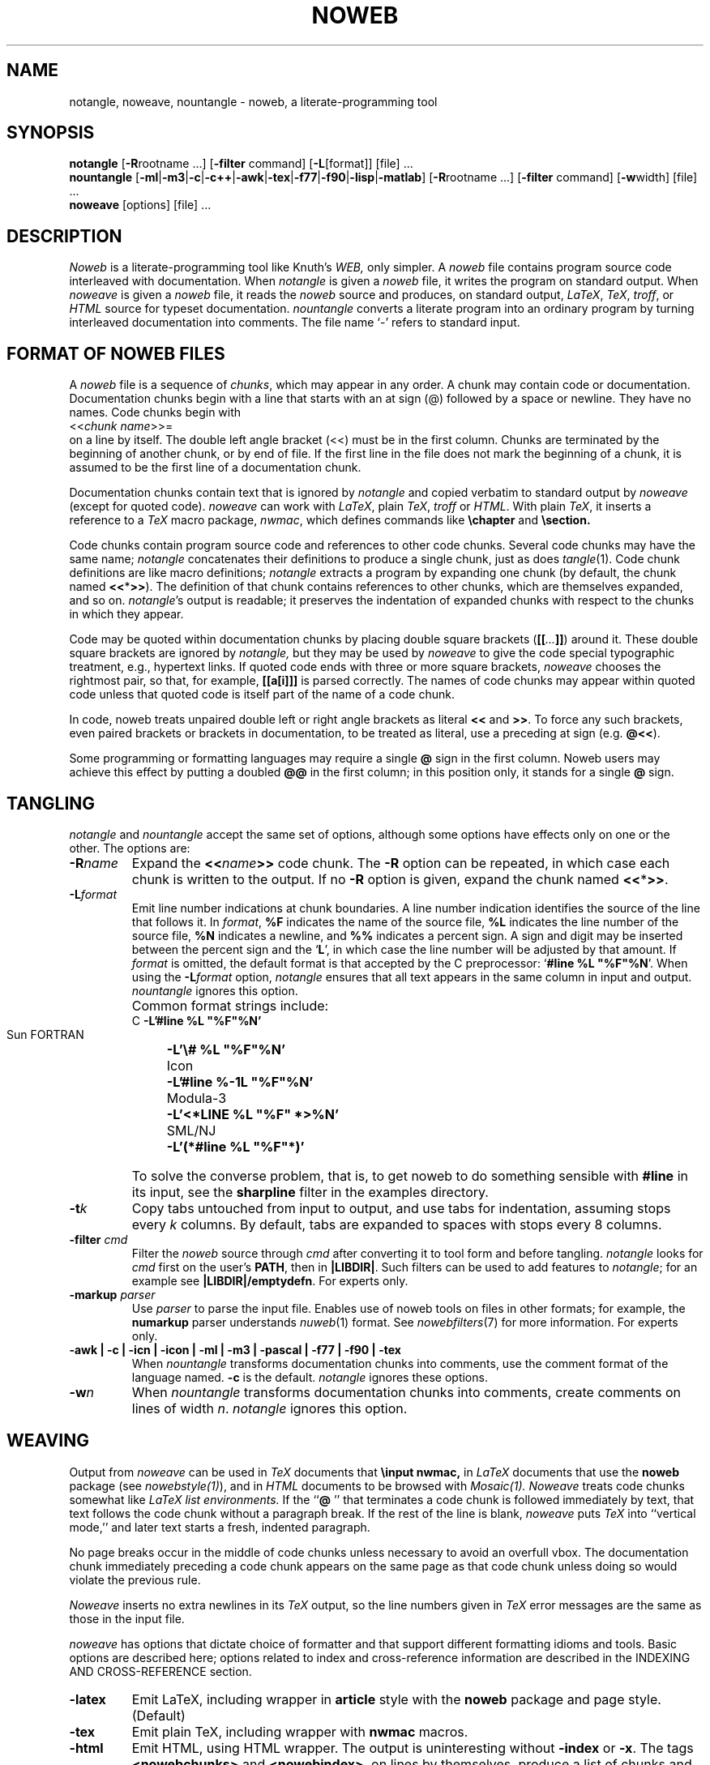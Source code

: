 .TH NOWEB 1 "local 10/40/2008"
.SH NAME
notangle, noweave, nountangle \- noweb, a literate-programming tool
.SH SYNOPSIS
.B notangle
[\fB\-R\fProotname ...] [\fB\-filter\fP command]
[\fB\-L\fP[format]] [file] ...
.br
\fBnountangle\fP 
[\fB\-ml\fP|\fB\-m3\fP|\fB\-c\fP|\fB\-c++\fP|\fB\-awk\fP|\fB\-tex\fP|\fB\-f77\fP|\fB\-f90\fP|\fB\-lisp\fP|\fB\-matlab\fP]
[\fB\-R\fProotname ...] [\fB\-filter\fP command] [\fB\-w\fPwidth] [file] ...
.br
\fBnoweave\fP [options] [file] ...
.SH DESCRIPTION
.I Noweb
is a literate-programming tool like Knuth's
.I WEB,
only simpler.
A 
.I noweb
file contains program source code interleaved with documentation.
When 
.I notangle
is given a 
.I noweb
file, it writes the program on standard output.
When 
.I noweave
is given a 
.I noweb
file, it reads the 
.I noweb
source and produces, on standard output, \fILaTeX\fP, \fITeX\fP, \fItroff\fP,
or \fIHTML\fP
source for typeset documentation.
.I nountangle
converts a literate program into an ordinary program by
turning interleaved documentation into comments.
The file name `\-' refers to standard input.
.SH FORMAT OF NOWEB FILES
A 
.I noweb 
file is a sequence of
.IR chunks ,
which may appear in any order.
A chunk may contain code or documentation.
Documentation chunks begin with a line that starts with an at sign (@) 
followed by a space or newline.
They have no names.
Code chunks begin with
.br
<<\fIchunk name\fP>>=
.br
on a line by itself.
The double left angle bracket (<<) must be in the first column.
Chunks are terminated by the beginning of another chunk, or by end of file.
If the first line in the file does not mark the beginning of a
chunk, it is assumed to be the first line of a documentation chunk.
.PP
Documentation chunks contain text that is ignored by
.I notangle
and copied verbatim to 
standard output
by
.I noweave
(except for quoted code).
.I noweave
can work with \fILaTeX\fP, plain \fITeX\fP, \fItroff\fP or \fIHTML\fP.
With plain \fITeX\fP, it inserts a reference to a 
.I TeX
macro package, \fInwmac\fP, which defines commands like
.B \echapter
and
.B \esection.
.PP
Code chunks contain program source code and references to other code
chunks.
Several code chunks may have the same name;
.I notangle
concatenates their definitions to produce a single chunk, just as does
.IR tangle (1).
Code chunk definitions are like macro definitions;
.I notangle
extracts a program by expanding one chunk (by default, the chunk named
\fB<<\fP*\fB>>\fP).
The definition of that chunk contains references to other chunks, which are 
themselves expanded, and so on.
\fInotangle\fP's output is readable; it preserves the indentation of expanded
chunks with respect to the chunks in which they appear.
.PP
Code may be quoted within documentation
chunks by placing double square brackets
(\fB[[\fI...\fB]]\fR) around it.
These double square brackets are ignored by
.I notangle,
but they may be used by 
.I noweave
to give the code special typographic treatment, e.g., hypertext links.
If quoted code ends with three or more square brackets,
.I noweave
chooses the rightmost pair, so that, for example, \fB[[a[i]]]\fR is
parsed correctly.
The names of
code chunks may appear within quoted code unless that quoted code is itself
part of the name of a code chunk.
.PP
In code, noweb treats unpaired
double left or right angle brackets as literal \fB<<\fP and \fB>>\fP.  
To force any
such brackets, even paired brackets or brackets in documentation, 
to be treated as literal, use a preceding at sign (e.g. \fB@<<\fP).
.PP
Some programming or formatting languages may require a single \fB@\fP sign in 
the first column. 
Noweb users may achieve this effect by putting a doubled \fB@@\fP in the first column;
in this position only, it stands for a single \fB@\fP sign.
.SH TANGLING
.I notangle
and
.I nountangle
accept the same set of options, although some options have effects only on one 
or the other.
The options are:
.TP
.B \-R\fIname\fR
Expand the \fB<<\fIname\fB>>\fR code chunk.
The 
.B \-R
option can be repeated, 
in which case each chunk is written to the output.
If no
.B \-R
option is given, expand the chunk named  \fB<<\fP*\fB>>\fP.
.TP
.B \-L\fIformat\fR
Emit line number indications at chunk boundaries.
A line number indication identifies the source of the line that follows it.
In
.IR format ,
.B "%F"
indicates the name of the source file,
.B "%L"
indicates the line number of the source file,
.B "%N"
indicates a newline,
and 
.B "%%"
indicates a percent sign.
A sign and digit may be inserted between the percent sign and the `\fBL\fP',
in which case the line number will be adjusted by that amount.
If 
.I format
is omitted, the default format is that accepted by the C preprocessor:
`\fB#line %L "%F"%N\fR'.
When using the \fB\-L\fIformat\fR option, 
.I notangle
ensures that all text appears in the same column in input and output.
.I nountangle
ignores this option.
.IP " "
Common format strings include:
.ta \w'zzzSunyFORTRANxxxx'u
.nf
   C	\fB\-L'#line %L "%F"%N'\fP
   Sun FORTRAN	\fB\-L'\\# %L "%F"%N'\fP
   Icon	\fB\-L'#line %\-1L "%F"%N'\fP
   Modula-3	\fB\-L'<*LINE %L "%F" *>%N'\fP
   SML/NJ	\fB\-L'(*#line %L "%F"*)'\fP
.fi
.IP " "
To solve the converse problem, that is, to get noweb to do something sensible 
with \fB#line\fP in its input, see the \fBsharpline\fP filter in the examples
directory.
.TP
.B \-t\fIk\fP
Copy tabs untouched from input to output, and use tabs for indentation, 
assuming stops every \fIk\fP columns.
By default, tabs are expanded to spaces with stops every 8 columns.
.TP
.B \-filter \fIcmd\fP
Filter the 
.I noweb
source through 
.I cmd
after converting it to tool form and before tangling.
.I notangle
looks for 
.I cmd
first on the user's
.BR PATH ,
then in
.BR |LIBDIR| .
Such filters
can be used to add features to
.IR notangle ;
for an example see
.BR |LIBDIR|/emptydefn .
For experts only.
.TP
.B "\-markup \fIparser\fP"
Use 
.I parser
to parse the input file.
Enables use of noweb tools on files in other formats;
for example, the 
.B numarkup
parser understands
.IR nuweb (1)
format.
See 
.IR nowebfilters (7)
for more information.
For experts only.
.TP
.B "\-awk | \-c | \-icn | \-icon | \-ml | \-m3 | \-pascal | \-f77 | \-f90 | \-tex"
When 
.I nountangle
transforms documentation chunks into comments, use the comment format of the language
named.
.B \-c
is the default.
.I notangle
ignores these options.
.TP
.B \-w\fIn\fP
When 
.I nountangle
transforms documentation chunks into comments, create comments on lines of width \fIn\fP.
.I notangle
ignores this option.
.SH WEAVING
Output from \fInoweave\fP can
be used in \fITeX\fP documents that 
.B "\\\\input nwmac,"
in \fILaTeX\fP documents that  use the
.B noweb
package (see \fInowebstyle(1)\fP),
and in \fIHTML\fP documents to be browsed with 
.I Mosaic(1).
.I Noweave
treats code chunks somewhat like
.I LaTeX list environments.
If the ``\fB@ \fP'' that terminates a code chunk is followed immediately by text,
that text follows the code chunk without a paragraph break.
If the rest of the line is blank, 
.I noweave
puts 
.I TeX
into ``vertical mode,'' and later text starts a fresh, indented paragraph.
.PP
No page breaks occur in the middle of code chunks unless necessary to avoid
an overfull vbox.
The documentation chunk immediately preceding a code chunk appears on
the same page as that code chunk unless doing so would violate the previous rule.
.PP
.I Noweave
inserts no extra newlines in its \fITeX\fP output, so the line numbers given
in
.I TeX
error messages are the same as those in the input file.
.PP
.I noweave
has
options that dictate choice of 
formatter
and that support different formatting idioms and tools.
Basic options are described here; options related to index
and cross-reference information are described in the 
INDEXING AND CROSS-REFERENCE section.
.TP
.B \-latex
Emit LaTeX, including wrapper in 
.B article
style with the
.B noweb
package and page style. (Default)
.TP 
.B \-tex
Emit plain TeX, including wrapper with
.B nwmac
macros.
.TP
.B \-html
Emit HTML, using HTML wrapper.
The output is uninteresting without \fB-index\fP or \fB-x\fP.
The tags \fB<nowebchunks>\fP and \fB<nowebindex>\fP, on lines by themselves,
produce a list of chunks and an index of identifiers, respectively.
If these tags are not present, the list and index are placed at the end of the file.
.TP
.B \-latex+html
Assume documentation chunks are LaTeX, but generate HTML for code chunks,
suitably marked so conversion with 
.I latex2html(1)
yields reasonable output.
A LaTeX wrapper is implied, but can be turned off with \fB-n\fP.
.I Use of this option is 
.B deprecated; 
use
.B \-html
with 
.B "\-filter l2h"
instead.
.TP
.B \-troff
Emit 
.IR troff (1)
markup (with no wrapper).
The result should be processed with 
.IR noroff (1).
Bug reports for 
.B \-troff
to Arnold Robbins
.B <arnold@skeeve.com>.
.TP
.B \-n
Don't use any wrapper (header or trailer).
This option is useful when \fInoweave\fP's output will be
a part of a larger document.
See also 
.B \-delay.
.TP
.B \-filter \fIcmd\fP
Filters the 
.I noweb
source through 
.I cmd
after converting it to tool form and before converting to
.I TeX.
.I noweave
looks for 
.I cmd
first on the user's
.B PATH,
then in
.B |LIBDIR|.
Such filters
can be used to add features to
.I noweave;
for an example, see
.B |LIBDIR|/noxref.krom.
.I Noweave
supports up to four filters; one can get more by shell trickery, 
for example, \fB-filter "icon.filter | noidx"\fP.
The \fB-autodefs\fP,
\fB-x\fP, \fB-index\fP, and \fB-indexfrom\fP options are implemented as filters.
Filters are executed with the shell's
.B eval
command, so
.I cmd
should be quoted accordingly.
.TP
.B "\-markup \fIparser\fP"
Use 
.I parser
to parse the input file.
Enables use of noweb tools on files in other formats;
for example, the 
.B numarkup
parser understands
.IR nuweb (1)
format.
See 
.IR nowebfilters (7)
for more information.
For experts only.
.TP 
.B \-option \fIopt\fP
Adds \fB\enoweboptions{\fP\fIopt\fP\fB}\fP to the
.I LaTeX
header.
See 
.I nowebstyle(1) 
for values of
.I opt.
Normally useful only with the
.B \-latex
option, but 
.B "\-option longxref"
works black magic with 
.B \-html.
.TP
.B \-delay
By default, 
.I noweave
puts file-name and other information into the output before the first chunk
of the program.
.B \-delay
delays that information until after the first documentation chunk, making
act a little bit like the 
.I WEB
``limbo.''
The option is typically used to enable a user to put a specialized
.I LaTeX
.B "\\\\documentclass"
command and other preamble material in the first documentation chunk (i.e., 
.I before
the first @ sign).
This option also forces trailing cross-referencing information to be emitted
just before the final chunk, instead of at the end of the document;
the final chunk is expected to contain
.B "\\\\end{document}."
The 
.B \-delay
option implies the
.B \-n 
option.
.TP
.B \-t\fIk\fP
Expand tabs with stops every \fIk\fP columns.
(Default is to expand every 8 columns.)
.TP
.B \-t
Copy tabs to the output.
.TP
.B \-v
Print the pipeline and RCS info on standard error.
.SH INDEXING AND CROSS-REFERENCE

When used with 
.IR LaTeX ,
.IR troff ,
or
.I HTML,
.I noweave
can provide indexing and cross-reference information for chunks and for 
programming-language identifiers.
Identifier definitions may be marked by hand using backticks (`); the 
\fB-filter btdefn\fP option recognizes these markings.
For some languages, definitions may be found automatically using the 
\fB-autodefs\fP option.
This section describes the indexing and cross-reference options;
it might well be skipped on first reading.
.TP
.B \-x
For 
.I LaTeX,
add a page number to each chunk name identifying the location of that
chunk's definition, and emit cross-reference information relating definitions and uses.
For 
.I HTML,
create hypertext links between uses and definitions of chunks.
When
.B noweave -x
is used with
.I LaTeX,
the control sequence
.B "\\\\nowebchunks"
expands to a sorted list of all code chunks.
.TP
.B \-index
Build cross-reference information (or hypertext links) for defined identifiers.
Definitions are those found in the input files by
.B \-autodefs
.I language
or by
.BR \-filter btdefn.
Requires
.I LaTeX
or
.I HTML.
.B \-index
implies
.B \-x;
including both will generate strange-looking output.
.I noweave
does not generate
cross-references to identifiers that appear in quoted code (\fB@[[\fP...\fB@]]\fP),
but it does generate hypertext links.
When
.B noweave -index
is used with
.I LaTeX, 
the control sequence
.B "\\\\nowebindex"
expands to an index of identifiers.
.TP
.B \-indexfrom \fIindex\fP
Like 
.B \-index,
but the identifiers to be indexed are taken from file \fIindex\fP.
See
.I noindex(1).
.TP
.B \-autodefs \fIlang\fP
Discover identifier definitions automatically.
Code in chunks must be in language \fIlang\fP.
Permissible \fIlang\fPs vary but may include
.B tex
or 
.B icon.
Useless without
.B \-index,
which it must precede.
.TP
.B \-showautodefs
Show values of \fIlang\fP usable with \fB-autodefs\fP.
.SH ERROR MESSAGES
If
.I notangle
or
.I noweave
encounters a chunk name within documentation, it assumes that this
indicates an error, usually misspelling ``<<name>>=''.
Other error messages should be self-explanatory.
.PP
It is incorrect to refer to a chunk that is never
defined, but it is OK for chunks to be defined and not used.
.SH EXAMPLES
If you have trouble digesting this man page, you're not alone.
Here are a few examples to get you started.
I'll assume you have a
.B foo.nw
file with a C program in chunk 
.B <<foo.c>>
and a header file in chunk
.BR <<foo.h>> ,
and that your documentation is marked up using
.IR latex(1) .
I'll show you how to build things using the most common options.
.PP
To rebuild your C source, try
.RS
.B "notangle \-L \-Rfoo.c foo.nw > foo.c"
.RE
To rebuild your header file, try
.RS
.B "notangle \-Rfoo.h foo.nw | cpif foo.h"
.RE
There are two compromises here.
Omitting \fB\-L\fP keeps \fB#line\fP out of your header file,
and using \fBcpif\fP prevents the command from rewriting 
.B foo.h
unless the contents have changed.  Thus, this is good code to put in a Makefile rule.
.PP
To build a printed document, run
.RS
.B "noweave \-autodefs c \-index foo.nw > foo.tex"
.RE
If you have your own preamble, containing \fB\\documentclass\fP and all, 
you will also need the \fB\-delay\fP option.
.PP
To build a web page, run
.RS
.B "noweave \-filter l2h \-autodefs c \-index \-html foo.nw | htmltoc > foo.html"
.RE
Have fun!
.SH FILES
.PP
.ta \w'|TEXINPUTS|/nwkernel.texxxxx'u
.nf
|LIBDIR|/markup	markup preprocessor
|LIBDIR|/unmarkup	inverts markup
|LIBDIR|/nt	notangle proper
|LIBDIR|/finduses	find uses of identifiers for index
|LIBDIR|/noidx	generate index and cross-reference info
|LIBDIR|/toroff	back end to emit \fItroff\fP
|LIBDIR|/totex	back end to emit \fITeX\fP or \fILaTeX\fP
|LIBDIR|/tohtml	back end to emit HTML
|TEXINPUTS|/nwmac.tex	formatting \fITeX\fP macros
|TEXINPUTS|/noweb.sty	use in \fILaTeX\fP documents; see \fInowebstyle(7)\fP
.fi
.SH SEE ALSO
.PP
.IR cpif (1),
.IR nodefs (1),
.IR noroots (1),
.IR noweb (1),
.IR noindex (1),
.IR noroff (1),
.IR nowebstyle (7),
.IR nowebfilters (7)
.SH BUGS
.I notangle 
and
.I nountangle
fail if names used on the command line contain single quotes.
.PP
Ignoring unused chunks can cause problems;
if a chunk has
multiple definitions and one is misspelled,
the misspelled definition is silently ignored.
.IR noroots (1)
can be used to catch this mistake.
\".PP
\".I noweb
\"requires the new version of
\".IR awk ,
\"assumed to be called
\".IR nawk .
\"DEC
\".I nawk
\"has a bug in that that causes 
\".B noweave
\"to fail to translate braces correctly.
\"GNU 
\".I gawk
\"is reported to work.
\".PP
\"DEC 
\".I sh
\"has a bug that causes the
\".B \-filter
\"option to fail whenever the filter command contains more than one word.
.PP
The 
.I "-L"
option of
.I notangle
puts an implicit initial newline in the format string.
.PP
The default
.I LaTeX
pagestyles don't set the width of the boxes containing headers and footers.
Since 
.I noweb
code paragraphs are extra wide, this 
.I LaTeX
bug sometimes results in extra-wide headers and footers.
The remedy is to redefine the relevant 
.B ps@*
commands;
.B ps@noweb
in 
.B noweb.sty
can be used as an example.
.PP
.IR latex2html (1)
mangles some source files.
.PP
.I noweave
has too many options, and this man page is too long.
.SH VERSION
This man page is from 
.I noweb
version 2.12.
.SH AUTHOR
Norman Ramsey, Tufts University.
Internet address \fBNorman.Ramsey@tufts.edu\fP.
.br
Noweb home page at \fBhttp://www.cs.tufts.edu/~nr/noweb\fP.


